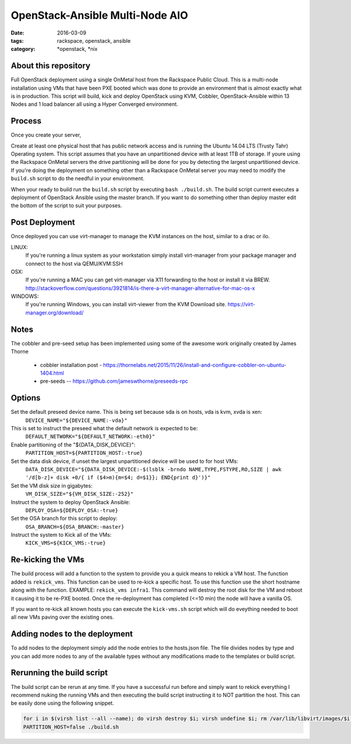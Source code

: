 OpenStack-Ansible Multi-Node AIO
################################
:date: 2016-03-09
:tags: rackspace, openstack, ansible
:category: \*openstack, \*nix


About this repository
---------------------

Full OpenStack deployment using a single OnMetal host from the
Rackspace Public Cloud. This is a multi-node installation using
VMs that have been PXE booted which was done to provide an environment
that is almost exactly what is in production. This script will build, kick
and deploy OpenStack using KVM, Cobbler, OpenStack-Ansible within 13 Nodes
and 1 load balancer all using a Hyper Converged environment.


Process
-------

Once you create your server,

Create at least one physical host that has public network access and is running the
Ubuntu 14.04 LTS (Trusty Tahr) Operating system. This script assumes that you have
an unpartitioned device with at least 1TB of storage. If youre using the Rackspace
OnMetal servers the drive partitioning will be done for you by detecting the largest
unpartitioned device. If you're doing the deployment on something other than a Rackspace
OnMetal server you may need to modify the ``build.sh`` script to do the needful in your
environment.

When your ready to build run the ``build.sh`` script by executing ``bash ./build.sh``.
The build script current executes a deployment of OpenStack Ansible using the master
branch. If you want to do something other than deploy master edit the bottom of the
script to suit your purposes.


Post Deployment
---------------

Once deployed you can use virt-manager to manage the KVM instances on the host, similar to a drac or ilo.

LINUX:
    If you're running a linux system as your workstation simply install virt-manager
    from your package manager and connect to the host via QEMU/KVM:SSH

OSX:
    If you're running a MAC you can get virt-manager via X11 forwarding to the host
    or install it via BREW. http://stackoverflow.com/questions/3921814/is-there-a-virt-manager-alternative-for-mac-os-x

WINDOWS:
    If you're running Windows, you can install virt-viewer from the KVM Download site.
    https://virt-manager.org/download/


Notes
-----

The cobbler and pre-seed setup has been implemented using some of the awesome work originally created by James Thorne

  * cobbler installation post - https://thornelabs.net/2015/11/26/install-and-configure-cobbler-on-ubuntu-1404.html
  * pre-seeds -- https://github.com/jameswthorne/preseeds-rpc


Options
-------

Set the default preseed device name. This is being set because sda is on hosts, vda is kvm, xvda is xen:
  ``DEVICE_NAME="${DEVICE_NAME:-vda}"``

This is set to instruct the preseed what the default network is expected to be:
  ``DEFAULT_NETWORK="${DEFAULT_NETWORK:-eth0}"``

Enable partitioning of the "${DATA_DISK_DEVICE}":
  ``PARTITION_HOST=${PARTITION_HOST:-true}``

Set the data disk device, if unset the largest unpartitioned device will be used to for host VMs:
  ``DATA_DISK_DEVICE="${DATA_DISK_DEVICE:-$(lsblk -brndo NAME,TYPE,FSTYPE,RO,SIZE | awk '/d[b-z]+ disk +0/{ if ($4>m){m=$4; d=$1}}; END{print d}')}"``

Set the VM disk size in gigabytes:
  ``VM_DISK_SIZE="${VM_DISK_SIZE:-252}"``

Instruct the system to deploy OpenStack Ansible:
  ``DEPLOY_OSA=${DEPLOY_OSA:-true}``

Set the OSA branch for this script to deploy:
  ``OSA_BRANCH=${OSA_BRANCH:-master}``

Instruct the system to Kick all of the VMs:
  ``KICK_VMS=${KICK_VMS:-true}``


Re-kicking the VMs
------------------

The build process will add a function to the system to provide you a quick means to rekick a VM host. The function added
is ``rekick_vms``. This function can be used to re-kick a specific host. To use this function use the short hostname along
with the function. EXAMPLE: ``rekick_vms infra1``. This command will destroy the root disk for the VM and reboot it causing
it to be re-PXE booted. Once the re-deployment has completed (<=10 min) the node will have a vanilla OS.

If you want to re-kick all known hosts you can execute the ``kick-vms.sh`` script which will do eveything needed to
boot all new VMs paving over the existing ones.


Adding nodes to the deployment
------------------------------

To add nodes to the deployment simply add the node entries to the hosts.json file. The file divides nodes by type and you can add more nodes to any of the available types without any modifications made to the templates or build script.


Rerunning the build script
--------------------------

The build script can be rerun at any time. If you have a successful run before and simply want to rekick everything I
recommend nuking the running VMs and then executing the build script instructing it to NOT partition the host. This can
be easily done using the following snippet.

.. code-block:: bash

    for i in $(virsh list --all --name); do virsh destroy $i; virsh undefine $i; rm /var/lib/libvirt/images/$i.img; done
    PARTITION_HOST=false ./build.sh
